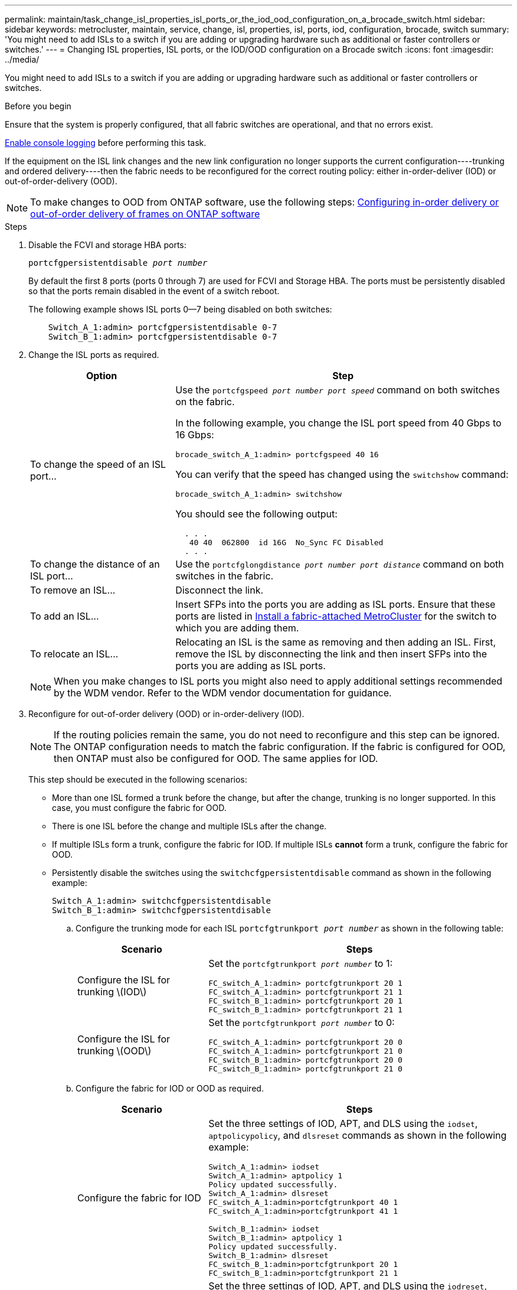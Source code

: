 ---
permalink: maintain/task_change_isl_properties_isl_ports_or_the_iod_ood_configuration_on_a_brocade_switch.html
sidebar: sidebar
keywords: metrocluster, maintain, service, change, isl, properties, isl, ports, iod, configuration, brocade, switch
summary: 'You might need to add ISLs to a switch if you are adding or upgrading hardware such as additional or faster controllers or switches.'
---
= Changing ISL properties, ISL ports, or the IOD/OOD configuration on a Brocade switch
:icons: font
:imagesdir: ../media/

[.lead]
You might need to add ISLs to a switch if you are adding or upgrading hardware such as additional or faster controllers or switches.

.Before you begin

Ensure that the system is properly configured, that all fabric switches are operational, and that no errors exist.

link:enable-console-logging-before-maintenance.html[Enable console logging] before performing this task.

// 2024 Aug 13, ONTAPDOC-1988

If the equipment on the ISL link changes and the new link configuration no longer supports the current configuration----trunking and ordered delivery----then the fabric needs to be reconfigured for the correct routing policy: either in-order-deliver (IOD) or out-of-order-delivery (OOD).

NOTE: To make changes to OOD from ONTAP software, use the following steps: link:../install-fc/concept_configure_the_mcc_software_in_ontap.html#configuring-in-order-delivery-or-out-of-order-delivery-of-frames-on-ontap-software[Configuring in-order delivery or out-of-order delivery of frames on ONTAP software]

.Steps

. Disable the FCVI and storage HBA ports:
+
`portcfgpersistentdisable _port number_`
+
By default the first 8 ports (ports 0 through 7) are used for FCVI and Storage HBA. The ports must be persistently disabled so that the ports remain disabled in the event of a switch reboot.
+
The following example shows ISL ports 0--7 being disabled on both switches:
+
----

    Switch_A_1:admin> portcfgpersistentdisable 0-7
    Switch_B_1:admin> portcfgpersistentdisable 0-7
----

. Change the ISL ports as required.
+

[cols="30,70"]
|===

h| Option h| Step

a|
To change the speed of an ISL port...
a|
Use the `portcfgspeed _port number port speed_` command on both switches on the fabric.

In the following example, you change the ISL port speed from 40 Gbps to 16 Gbps:

`brocade_switch_A_1:admin> portcfgspeed 40 16`

You can verify that the speed has changed using the `switchshow` command:

`brocade_switch_A_1:admin> switchshow`

You should see the following output:
....
  . . .
   40 40  062800  id 16G  No_Sync FC Disabled
  . . .
....

a|
To change the distance of an ISL port...
a|
Use the `portcfglongdistance _port number port distance_` command on both switches in the fabric.
a|
To remove an ISL...
a|
Disconnect the link.
a|
To add an ISL...
a|
Insert SFPs into the ports you are adding as ISL ports. Ensure that these ports are listed in link:https://docs.netapp.com/us-en/ontap-metrocluster/install-fc/index.html[Install a fabric-attached MetroCluster] for the switch to which you are adding them.
a|
To relocate an ISL...
a|
Relocating an ISL is the same as removing and then adding an ISL. First, remove the ISL by disconnecting the link and then insert SFPs into the ports you are adding as ISL ports.
|===
+
NOTE: When you make changes to ISL ports you might also need to apply additional settings recommended by the WDM vendor. Refer to the WDM vendor documentation for guidance.

. Reconfigure for out-of-order delivery (OOD) or in-order-delivery (IOD).
+
NOTE: If the routing policies remain the same, you do not need to reconfigure and this step can be ignored. The ONTAP configuration needs to match the fabric configuration. If the fabric is configured for OOD, then ONTAP must also be configured for OOD. The same applies for IOD.

+
This step should be executed in the following scenarios:
+

*   More than one ISL formed a trunk before the change, but after the change, trunking is no longer supported. In this case, you must configure the fabric for OOD.
*   There is one ISL before the change and multiple ISLs after the change.

*   If multiple ISLs form a trunk, configure the fabric for IOD.
      If multiple ISLs *cannot* form a trunk, configure the fabric for OOD.
*  Persistently disable the switches using the `switchcfgpersistentdisable` command as shown in the following example:
+
----

Switch_A_1:admin> switchcfgpersistentdisable
Switch_B_1:admin> switchcfgpersistentdisable
----
.. Configure the trunking mode for each ISL `portcfgtrunkport _port number_` as shown in the following table:
+

[cols="30,70"]
|===

h| Scenario h| Steps

a|
Configure the ISL for trunking \(IOD\)
a|
Set the `portcfgtrunkport _port number_` to 1:

....
FC_switch_A_1:admin> portcfgtrunkport 20 1
FC_switch_A_1:admin> portcfgtrunkport 21 1
FC_switch_B_1:admin> portcfgtrunkport 20 1
FC_switch_B_1:admin> portcfgtrunkport 21 1
....

a|
Configure the ISL for trunking \(OOD\)
a|
Set the `portcfgtrunkport _port number_` to 0:

....
FC_switch_A_1:admin> portcfgtrunkport 20 0
FC_switch_A_1:admin> portcfgtrunkport 21 0
FC_switch_B_1:admin> portcfgtrunkport 20 0
FC_switch_B_1:admin> portcfgtrunkport 21 0
....

|===

.. Configure the fabric for IOD or OOD as required.
+

[cols="30,70"]
|===

h| Scenario h| Steps

a|
Configure the fabric for IOD
a|
Set the three settings of IOD, APT, and DLS using the `iodset`, `aptpolicypolicy`, and `dlsreset` commands as shown in the following example:

....
Switch_A_1:admin> iodset
Switch_A_1:admin> aptpolicy 1
Policy updated successfully.
Switch_A_1:admin> dlsreset
FC_switch_A_1:admin>portcfgtrunkport 40 1
FC_switch_A_1:admin>portcfgtrunkport 41 1

Switch_B_1:admin> iodset
Switch_B_1:admin> aptpolicy 1
Policy updated successfully.
Switch_B_1:admin> dlsreset
FC_switch_B_1:admin>portcfgtrunkport 20 1
FC_switch_B_1:admin>portcfgtrunkport 21 1
....

a|
Configure the fabric for OOD
a|
Set the three settings of IOD, APT, and DLS using the `iodreset`, `aptpolicy__policy__`, and `dlsset` commands as shown in the following example:

....
Switch_A_1:admin> iodreset
Switch_A_1:admin> aptpolicy 3
Policy updated successfully.
Switch_A_1:admin> dlsset
FC_switch_A_1:admin> portcfgtrunkport 40 0
FC_switch_A_1:admin> portcfgtrunkport 41 0

Switch_B_1:admin> iodreset
Switch_B_1:admin> aptpolicy 3
Policy updated successfully.
Switch_B_1:admin> dlsset
FC_switch_B_1:admin> portcfgtrunkport 40 0
FC_switch_B_1:admin> portcfgtrunkport 41 0
....

|===

..  Enable the switches persistently:
+
`switchcfgpersistentenable`
+
----
switch_A_1:admin>switchcfgpersistentenable
switch_B_1:admin>switchcfgpersistentenable
----
+
If this command does not exist, use the `switchenable` command as shown in the following example:
+
----
brocade_switch_A_1:admin>
switchenable
----
..  Verify the OOD settings using the `iodshow`, `aptpolicy`, and `dlsshow` commands as shown in the following example:
+
----
switch_A_1:admin> iodshow
IOD is not set

switch_A_1:admin> aptpolicy

       Current Policy: 3 0(ap)

       3 0(ap) : Default Policy
       1: Port Based Routing Policy
       3: Exchange Based Routing Policy
       0: AP Shared Link Policy
       1: AP Dedicated Link Policy
       command aptpolicy completed

switch_A_1:admin> dlsshow
DLS is set by default with current routing policy
----
+
NOTE: You must run these commands on both switches.

..  Verify the IOD settings using the `iodshow`, `aptpolicy`, and `dlsshow` commands as shown in the following example:
+
----
switch_A_1:admin> iodshow
IOD is set

switch_A_1:admin> aptpolicy
       Current Policy: 1 0(ap)

       3 0(ap) : Default Policy
       1: Port Based Routing Policy
       3: Exchange Based Routing Policy
       0: AP Shared Link Policy
       1: AP Dedicated Link Policy
       command aptpolicy completed

switch_A_1:admin> dlsshow
DLS is not set
----
+
NOTE: You must run these commands on both switches.

. Verify that the ISLs are online and trunked (if the linking equipment supports trunking) using the `islshow` and `trunkshow` commands.
+
NOTE: If FEC is enabled, the deskew value of the last online port of the trunk group might show a difference of up to 36 although the cables are all of the same length.
+

[cols="20,80"]
|===

h| Are ISLs trunked? h| You see the following system output...

a|
Yes
a|
If the ISLs are trunked, only a single ISL appears in the output for the `islshow` command. Either port 40 or 41 can appear depending on which is the trunk master. The output of `trunkshow` should one trunk with ID "`1`" listing both the physical ISLs on ports 40 and 41. In the following example the ports 40 and 41 are configured for use as an ISL:

----
switch_A_1:admin> islshow 1:
40-> 40 10:00:00:05:33:88:9c:68 2 switch_B_1 sp: 16.000G bw: 32.000G TRUNK CR_RECOV FEC
switch_A_1:admin> trunkshow
1: 40-> 40 10:00:00:05:33:88:9c:68 2 deskew 51 MASTER
41-> 41 10:00:00:05:33:88:9c:68 2 deskew 15
----
a|
No
a|
If the ISLs are not trunked, both ISLs appear separately in the outputs for `islshow` and `trunkshow`. Both commands list the ISLs with their ID of "`1`" and "`2`". In the following example, the ports "`40`" and "`41`" are configured for use as an ISL:

----
switch_A_1:admin> islshow
1: 40-> 40 10:00:00:05:33:88:9c:68 2 switch_B_1 sp: 16.000G bw: 16.000G TRUNK CR_RECOV FEC
2: 41-> 41 10:00:00:05:33:88:9c:68 2 switch_B_1 sp: 16.000G bw: 16.000G TRUNK CR_RECOV FEC
switch_A_1:admin> trunkshow
1: 40-> 40 10:00:00:05:33:88:9c:68 2 deskew 51 MASTER
2: 41-> 41 10:00:00:05:33:88:9c:68 2 deskew 48 MASTER
----

|===

. Run the `spinfab` command on both switches to verify that the ISLs are healthy:
+
----
switch_A_1:admin> spinfab -ports 0/40 - 0/41
----

. Enable the ports that were disabled in step 1:
+
`portenable _port number_`
+
The following example shows ISL ports "`0`" through "`7`" being enabled:
+
----
brocade_switch_A_1:admin> portenable 0-7
----

// 2024 Mar 22, ONTAPDOC-1721
// 2022 Dec 05, Jira 718
//2022 Jan 17, BURT 1448684
